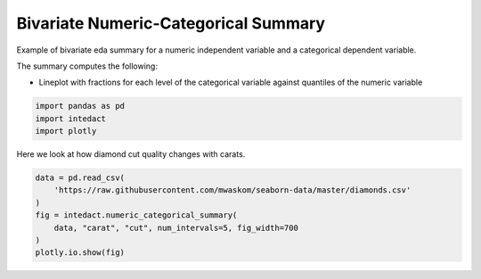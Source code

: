 
.. DO NOT EDIT.
.. THIS FILE WAS AUTOMATICALLY GENERATED BY SPHINX-GALLERY.
.. TO MAKE CHANGES, EDIT THE SOURCE PYTHON FILE:
.. "auto_examples/bivariate_summaries/plot_bivariate_numeric_categorical_summary.py"
.. LINE NUMBERS ARE GIVEN BELOW.

.. only:: html

    .. note::
        :class: sphx-glr-download-link-note

        Click :ref:`here <sphx_glr_download_auto_examples_bivariate_summaries_plot_bivariate_numeric_categorical_summary.py>`
        to download the full example code

.. rst-class:: sphx-glr-example-title

.. _sphx_glr_auto_examples_bivariate_summaries_plot_bivariate_numeric_categorical_summary.py:


Bivariate Numeric-Categorical Summary
=======

Example of bivariate eda summary for a numeric independent variable and a categorical dependent variable.

The summary computes the following:

- Lineplot with fractions for each level of the categorical variable against quantiles of the numeric variable

.. GENERATED FROM PYTHON SOURCE LINES 11-15

.. code-block:: default

    import pandas as pd
    import intedact
    import plotly








.. GENERATED FROM PYTHON SOURCE LINES 16-18

Here we look at how diamond cut quality changes with carats.


.. GENERATED FROM PYTHON SOURCE LINES 18-27

.. code-block:: default


    data = pd.read_csv(
        'https://raw.githubusercontent.com/mwaskom/seaborn-data/master/diamonds.csv'
    )
    fig = intedact.numeric_categorical_summary(
        data, "carat", "cut", num_intervals=5, fig_width=700
    )
    plotly.io.show(fig)




.. raw:: html
    :file: images/sphx_glr_plot_bivariate_numeric_categorical_summary_001.html






.. rst-class:: sphx-glr-timing

   **Total running time of the script:** ( 0 minutes  0.986 seconds)


.. _sphx_glr_download_auto_examples_bivariate_summaries_plot_bivariate_numeric_categorical_summary.py:


.. only :: html

 .. container:: sphx-glr-footer
    :class: sphx-glr-footer-example



  .. container:: sphx-glr-download sphx-glr-download-python

     :download:`Download Python source code: plot_bivariate_numeric_categorical_summary.py <plot_bivariate_numeric_categorical_summary.py>`



  .. container:: sphx-glr-download sphx-glr-download-jupyter

     :download:`Download Jupyter notebook: plot_bivariate_numeric_categorical_summary.ipynb <plot_bivariate_numeric_categorical_summary.ipynb>`


.. only:: html

 .. rst-class:: sphx-glr-signature

    `Gallery generated by Sphinx-Gallery <https://sphinx-gallery.github.io>`_
